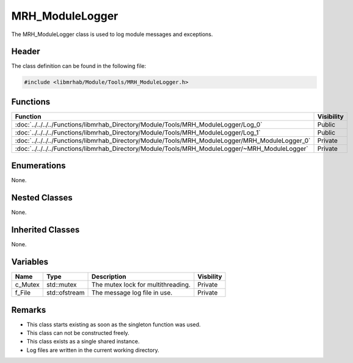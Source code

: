 MRH_ModuleLogger
================
The MRH_ModuleLogger class is used to log module messages and exceptions.

Header
------
The class definition can be found in the following file:

.. code-block:: c

    #include <libmrhab/Module/Tools/MRH_ModuleLogger.h>


Functions
---------
.. list-table::
    :header-rows: 1

    * - Function
      - Visibility
    * - :doc:`../../../../Functions/libmrhab_Directory/Module/Tools/MRH_ModuleLogger/Log_0`
      - Public
    * - :doc:`../../../../Functions/libmrhab_Directory/Module/Tools/MRH_ModuleLogger/Log_1`
      - Public
    * - :doc:`../../../../Functions/libmrhab_Directory/Module/Tools/MRH_ModuleLogger/MRH_ModuleLogger_0`
      - Private
    * - :doc:`../../../../Functions/libmrhab_Directory/Module/Tools/MRH_ModuleLogger/~MRH_ModuleLogger`
      - Private


Enumerations
------------
None.

Nested Classes
--------------
None.

Inherited Classes
-----------------
None.

Variables
---------
.. list-table::
    :header-rows: 1

    * - Name
      - Type
      - Description
      - Visbility
    * - c_Mutex
      - std::mutex
      - The mutex lock for multithreading.
      - Private
    * - f_File
      - std::ofstream
      - The message log file in use.
      - Private


Remarks
-------
* This class starts existing as soon as the singleton function was used.
* This class can not be constructed freely.
* This class exists as a single shared instance.
* Log files are written in the current working directory.